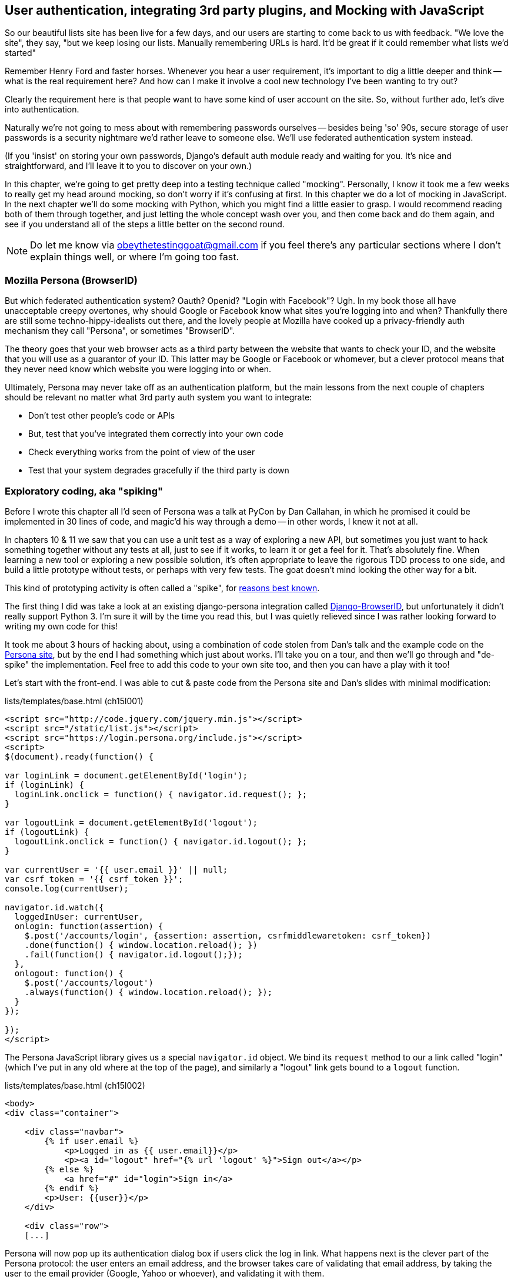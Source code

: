 [[Persona-clientside-chapter]]
User authentication, integrating 3rd party plugins, and Mocking with JavaScript
-------------------------------------------------------------------------------

So our beautiful lists site has been live for a few days, and our users are
starting to come back to us with feedback.  "We love the site", they say, "but
we keep losing our lists.  Manually remembering URLs is hard. It'd be great if
it could remember what lists we'd started"

Remember Henry Ford and faster horses. Whenever you hear a user requirement,
it's important to dig a little deeper and think -- what is the real requirement
here?  And how can I make it involve a cool new technology I've been wanting
to try out?

Clearly the requirement here is that people want to have some kind of user
account on the site.  So, without further ado, let's dive into authentication.

Naturally we're not going to mess about with remembering passwords ourselves
-- besides being 'so' 90s, secure storage of user passwords is a security
nightmare we'd rather leave to someone else.  We'll use federated
authentication system instead.

(If you 'insist' on storing your own passwords, Django's default auth
module ready and waiting for you. It's nice and straightforward, and I'll leave
it to you to discover on your own.)

In this chapter, we're going to get pretty deep into a testing
technique called "mocking". Personally, I know it took me a few weeks to
really get my head around mocking, so don't worry if it's confusing at first.
In this chapter we do a lot of mocking in JavaScript.  In the next chapter
we'll do some mocking with Python, which you might find a little easier to 
grasp.  I would recommend reading both of them through together, and just
letting the whole concept wash over you, and then come back and do them again,
and see if you understand all of the steps a little better on the second round.
//TODO: brief overview of what mocking is?

NOTE: Do let me know via obeythetestinggoat@gmail.com if you feel there's
any particular sections where I don't explain things well, or where I'm 
going too fast.


Mozilla Persona (BrowserID)
~~~~~~~~~~~~~~~~~~~~~~~~~~~

But which federated authentication system?  Oauth?  Openid?  "Login with
Facebook"?   Ugh.  In my book those all have unacceptable creepy overtones,
why should Google or Facebook know what sites you're logging into and when?
Thankfully there are still some techno-hippy-idealists out there, and the
lovely people at Mozilla have cooked up a privacy-friendly auth mechanism
they call "Persona", or sometimes "BrowserID".  

The theory goes that your web browser acts as a third party between the
website that wants to check your ID, and the website that you will use
as a guarantor of your ID.  This latter may be Google or Facebook or whomever,
but a clever protocol means that they never need know which website you were
logging into or when.

Ultimately, Persona may never take off as an authentication platform, but
the main lessons from the next couple of chapters should be relevant no matter
what 3rd party auth system you want to integrate:

* Don't test other people's code or APIs
* But, test that you've integrated them correctly into your own code
* Check everything works from the point of view of the user
* Test that your system degrades gracefully if the third party is down
//TODO: except I don't actually go into that last, do I?


Exploratory coding, aka "spiking"
~~~~~~~~~~~~~~~~~~~~~~~~~~~~~~~~~

Before I wrote this chapter all I'd seen of Persona was a talk at PyCon by Dan
Callahan, in which he promised it could be implemented in 30 lines of code, and
magic'd his way through a demo -- in other words, I knew it not at all.

In chapters 10 & 11 we saw that you can use a unit test as a way of exploring a
new API, but sometimes you just want to hack something together without any
tests at all, just to see if it works, to learn it or get a feel for it.
That's absolutely fine.  When learning a new tool or exploring a new possible
solution, it's often appropriate to leave the rigorous TDD process to one side,
and build a little prototype without tests, or perhaps with very few tests.
The goat doesn't mind looking the other way for a bit.

This kind of prototyping activity is often called a "spike", for 
http://stackoverflow.com/questions/249969/why-are-tdd-spikes-called-spikes[reasons
best known].

The first thing I did was take a look at an existing  django-persona
integration called
https://github.com/mozilla/django-browserid[Django-BrowserID], but
unfortunately it didn't really support Python 3.  I'm sure it will by the time
you read this, but I was quietly relieved since I was rather looking forward to
writing my own code for this! 

It took me about 3 hours of hacking about, using a combination of code stolen
from Dan's talk and the example code on the
https://developer.mozilla.org/en-US/docs/Mozilla/Persona[Persona site], but by
the end I had something which just about works.  I'll take you on a tour,
and then we'll go through and "de-spike" the implementation.  Feel free to
add this code to your own site too, and then you can have a play with it too!

Let's start with the front-end.  I was able to cut & paste code from the
Persona site and Dan's slides with minimal modification:


[role="sourcecode"]
.lists/templates/base.html (ch15l001)
[source,html]
----
<script src="http://code.jquery.com/jquery.min.js"></script>
<script src="/static/list.js"></script>
<script src="https://login.persona.org/include.js"></script>
<script>
$(document).ready(function() {

var loginLink = document.getElementById('login');
if (loginLink) {
  loginLink.onclick = function() { navigator.id.request(); };
}

var logoutLink = document.getElementById('logout');
if (logoutLink) {
  logoutLink.onclick = function() { navigator.id.logout(); };
}

var currentUser = '{{ user.email }}' || null;
var csrf_token = '{{ csrf_token }}';
console.log(currentUser);

navigator.id.watch({
  loggedInUser: currentUser,
  onlogin: function(assertion) {
    $.post('/accounts/login', {assertion: assertion, csrfmiddlewaretoken: csrf_token})
    .done(function() { window.location.reload(); })
    .fail(function() { navigator.id.logout();});
  },
  onlogout: function() {
    $.post('/accounts/logout')
    .always(function() { window.location.reload(); });
  }
});

});
</script>
----

The Persona JavaScript library gives us a special `navigator.id` object.
We bind its `request` method to our a link called "login" (which I've put
in any old where at the top of the page), and similarly a "logout" link 
gets bound to a `logout` function.

[role="sourcecode"]
.lists/templates/base.html (ch15l002)
[source,html]
----
<body>
<div class="container">

    <div class="navbar">
        {% if user.email %}
            <p>Logged in as {{ user.email}}</p>
            <p><a id="logout" href="{% url 'logout' %}">Sign out</a></p>
        {% else %}
            <a href="#" id="login">Sign in</a>
        {% endif %}
        <p>User: {{user}}</p>
    </div>

    <div class="row">
    [...]
----


Persona will now pop up its authentication dialog box if users
click the log in link. What happens next is the clever part of the Persona
protocol:  the user enters an email address, and the browser takes care
of validating that email address, by taking the user to the email provider
(Google, Yahoo or whoever), and validating it with them. 

Let's say it's Google: Google asks the user to confirm their username and
password, and maybe even does some two-factor auth wizardry, and is then
prepared to confirm to your browser that you are who you say you are.  Google
then passes a certificate back to the browser, which is cryptographically
signed to prove it's from Google, and which contains the user's email address.

At this point the browser can trust that you do own that email address, and
it can incidentally re-use that certificate for any other websites that use
Persona.

Now it combines the certificate with the domain name of the website
you want to log into into a blob called an "assertion", and sends them on
to our site for validation.

This is the point between the `navigator.id.request` and the
`navigator.id.watch` callback for `onlogin` - we send the assertion via
POST to the login URL on our site, which I've put at 'accounts/login'.

On the server, we now have the job of verifying the assertion: is it really
proof that the user owns that email address?  Our server can check, because
Google has signed part of the assertion with its public key.  We can either
write code to do the crypto for this step ourselves, or we can use a public
service from Mozilla to do it for us?

NOTE: yes, letting Mozilla do it for us totally defeats the whole privacy
point, but it's the 'principle'. We could do it ourselves if we wanted to.
It's left as an exercise for the reader!  There's more details on the 
https://developer.mozilla.org/en-US/docs/Mozilla/Persona/Protocol_Overview[Mozilla
site], including all the clever public key crypto that keeps Google from 
knowing what site you want to log into, but also stops replay attacks and
so on. Smart.

Before starting on a spike, it's a good idea to start a new branch:

[subs="specialcharacters,quotes"]
----
$ *git checkout -b persona-spike*
----

Next we prep an app for our accounts stuff:

[subs="specialcharacters,quotes"]
----
$ *python3 manage.py startapp accounts*
----

Here's the view that handles the POST to 'accounts/login':

[role="sourcecode"]
.accounts/views.py
[source,python]
----
import sys
from django.contrib.auth import authenticate
from django.contrib.auth import login as auth_login
from django.shortcuts import redirect

def login(request):
    print('login view', file=sys.stderr)
    # user = PersonaAuthenticationBackend().authenticate(request.POST['assertion'])
    user = authenticate(assertion=request.POST['assertion'])
    if user is not None:
        auth_login(request, user)
    return redirect('/')
----

You can see that's definitely "spike" code, from things like that commented-out
line as evidence of an early experiment that failed.  We'll definitely put
something tidier into production.


Here's the `authenticate` function, which is implemented as a custom
Django "authentication backend" (we could have done it inline in the view,
but using a backend is the Django recommended way.  It would let us re-use the
authentication system in the admin site, for example).

//TODO: check, is this actually true?

[role="sourcecode"]
.accounts/authentication.py
[source,python]
----
import requests
import sys
from accounts.models import ListUser

class PersonaAuthenticationBackend(object):

    def authenticate(self, assertion):
        # Send the assertion to Mozilla's verifier service.
        data = {'assertion': assertion, 'audience': 'localhost'}
        print('sending to mozilla', data, file=sys.stderr)
        resp = requests.post('https://verifier.login.persona.org/verify', data=data)
        print('got', resp.content, file=sys.stderr)

        # Did the verifier respond?
        if resp.ok:
            # Parse the response
            verification_data = resp.json()

            # Check if the assertion was valid
            if verification_data['status'] == 'okay':
                email = verification_data['email']
                try:
                    return self.get_user(email)
                except ListUser.DoesNotExist:
                    return ListUser.objects.create(email=email)


    def get_user(self, email):
        return ListUser.objects.get(email=email)
----

This code is copy-pasted directly from the Mozilla site, as you can see from
the explanatory comments.  

You'll need to `pip install requests`.  If you've never used it before, 
http://docs.python-requests.org/en/latest/[requests] is a great alternative
to the Python standard library tools for HTTP requests.

To finish off the job of customising authentication in Django, we just need a
custom user model:

[role="sourcecode"]
.accounts/models.py
[source,python]
----
from django.contrib.auth.models import AbstractBaseUser, PermissionsMixin
from django.db import models

class ListUser(AbstractBaseUser, PermissionsMixin):
    email = models.EmailField(primary_key=True)
    USERNAME_FIELD = 'email'
    #REQUIRED_FIELDS = ['email', 'height']

    objects = ListUserManager()

    @property
    def is_staff(self):
        return self.email == 'harry.percival@example.com'

    @property
    def is_active(self):
        return True
----

That's what I call a minimal user model!  One field, none of this
firstname/lastname/username nonsense, and, pointedly, no password! 
Somebody else's problem!   But, again, you can see that this code isn't ready
for production, from the commented-out lines to the hard-coded harry
email address.

NOTE: At this point I'd recommend a little browse through the 
https://docs.djangoproject.com/en/1.6/topics/auth/customizing/[Django 
auth documentation]

Aside from that, you need a model manager for the user:

[role="sourcecode"]
.accounts/models.py (ch15l006)
[source,python]
----
from django.contrib.auth.models import AbstractBaseUser, BaseUserManager, PermissionsMixin

class ListUserManager(BaseUserManager):

    def create_user(self, email):
        ListUser.objects.create(email=email)

    def create_superuser(self, email, password):
        self.create_user(email)
----

A logout view:


[role="sourcecode"]
.accounts/views.py (ch15l007)
[source,python]
----
from django.contrib.auth import login as auth_login, logout as auth_logout
[...]

def logout(request):
    auth_logout(request)
    return redirect('/')
----

Some urls for our two views:

[role="sourcecode"]
.superlists/urls.py (ch15l008)
[source,python]
----
urlpatterns = patterns('',
    url(r'^$', 'lists.views.home_page', name='home'),
    url(r'^lists/', include('lists.urls')),
    url(r'^accounts/', include('accounts.urls')),
    # url(r'^admin/', include(admin.site.urls)),
)
----

and

[role="sourcecode"]
.accounts/urls.py
[source,python]
----
from django.conf.urls import patterns, url

urlpatterns = patterns('',
    url(r'^login$', 'accounts.views.login', name='login'),
    url(r'^logout$', 'accounts.views.logout', name='logout'),
)
----


And finally, switch on the auth backend and our new accounts app in
'settings.py':

[role="sourcecode"]
.superlists/settings.py
[source,python]
----
INSTALLED_APPS = (
    #'django.contrib.admin',
    'django.contrib.auth',
    'django.contrib.contenttypes',
    'django.contrib.sessions',
    'django.contrib.messages',
    'django.contrib.staticfiles',
    'lists',
    'south',
    'accounts',
)

AUTH_USER_MODEL = 'accounts.ListUser'
AUTHENTICATION_BACKENDS = (
    'accounts.authentication.PersonaAuthenticationBackend',
)

MIDDLEWARE_CLASSES = (
[...]
----

Why not spin up a dev server with `runserver` and see how it all looks?

.It works! It works! mwahahahaha.
image::images/mozilla_persona_signin.png["The Persona login screen"]

NB - you will need to run a `syncdb` to get the accounts tables all
set up.

That's pretty much it! Along the way, I had to fight pretty hard, including
debugging ajax requests by hand in the Firefox console, catching infinite
page-refresh loops, stumbling over several missing attributes on my custom user
model (because I didn't read the docs properly), and finally discovering that
we have to upgrade to the dev version of Django to actually get it to work in
the admin site.
footnote:[http://stackoverflow.com/questions/16983547/django-problems-with-id-in-custom-usermodel/18458659#18458659]

TIP: If it's not working when you try it manually, and you see "audience
mismatch" errors in the console, make sure you're visiting the site
via 'http://localhost:8000', and not '127.0.0.1'.


.Aside: Logging to stderr
*******************************************************************************
While spiking, it's pretty critical to be able to see exceptions that are being
generated by your code. Annoyingly, Django doesn't send all exceptions to the 
terminal by default, but you can make it do so with a variable called `LOGGING`
in 'settings.py':

[role="sourcecode"]
.superlists/settings.py (ch15l011)
[source,python]
----
LOGGING = {
    'version': 1,
    'disable_existing_loggers': False,
    'handlers': {
        'console': {
            'level': 'DEBUG',
            'class': 'logging.StreamHandler',
        },
    },
    'loggers': {
        'django': {
            'handlers': ['console'],
        },
    },
    'root': {'level': 'DEBUG' if DEBUG else 'INFO'},
}
----

//TODO: sort this out
Django uses the rather "enterprisey" logging module from the Python standard
library, which, although very fully-featured, does suffer from a fairly steep
learning curve. More info in the
https://docs.djangoproject.com/en/1.6/topics/logging/[docs].
*******************************************************************************

But we now have a working solution!  Let's commit it on our spike branch:

//TODO screenshot ajax debug

[subs="specialcharacters,quotes"]
----
$ *git status*
$ *git add accounts*
$ *git commit -am"spiked in custom auth backend with persona"*
----

Time to de-spike!


De-Spiking
~~~~~~~~~~

De-Spiking means re-writing your prototype code using TDD.  We now have enough
information to "do it properly".  So what's the first step?  An FT of course!

We'll stay on the spike branch for now, to see our FT pass against our spiked
code.  Then we'll go back to master, and commit just the FT.

A common Selenium technique: waiting for 
^^^^^^^^^^^^^^^^^^^^^^^^^^^^^^^^^^^^^^^^

Here's the basic outline:

[role="sourcecode"]
.functional_tests/test_login.py
[source,python]
----
from .base import FunctionalTest

class LoginTest(FunctionalTest):

    def test_login_with_persona(self):
        # Edith goes to the awesome superlists site
        # and notices a "Sign in" link for the first time.
        self.browser.get(self.server_url)
        self.browser.find_element_by_id('login').click()

        # A Persona login box appears
        self.switch_to_new_window('Mozilla Persona')
        self.browser.find_element_by_id(
            'authentication_email'
        ).send_keys(TEST_EMAIL)
        self.browser.find_element_by_tag_name('button').click()

        # We get redirected to the Yahoo page
        self.wait_for_element_with_id('username')
        self.browser.find_element_by_id(
            'username'
        ).send_keys(TEST_EMAIL)
        self.browser.find_element_by_id(
            'passwd'
        ).send_keys(TEST_PASSWORD)
        self.browser.find_element_by_id('.save').click()

        # The Persona window closes
        self.switch_to_new_window('To-Do')

        # She can see that she is logged in
        self.wait_for_element_with_id('logout')
        navbar = self.browser.find_element_by_css_selector('.navbar')
        self.assertIn(TEST_EMAIL, navbar.text)
----

Where did I get TEST_EMAIL and TEST_PASSWORD from?  I just set up a 
free webmail account especially for this... You could do the same, or check
out http://www.mockmyid.com and http://wwww.personatestuser.org.

TODO: demo of how to run thru process manually with firefox debug 
toolbar to find correct locators in case not same as the ones I came across

TODO: wider discussion of benefits of mocked service vs real thing

The FT needs two helper functions, both of which do something that's very
common in Selenium testing:  they wait for something to happen.  Here's
the first:


[role="dofirst-ch15l013 sourcecode"]
.functional_tests/test_login.py (ch15l014)
[source,python]
----
import time
[...]

    def switch_to_new_window(self, text_in_title):
        retries = 60
        while retries > 0:
            for handle in self.browser.window_handles:
                self.browser.switch_to_window(handle)
                if text_in_title in self.browser.title:
                    return
            retries -= 1
            time.sleep(0.5)
        self.fail('could not find window')
----

In this one we've "rolled our own" wait -- we iterate through all the
current browser windows, looking for one with a particular title. If
we can't find it, we do a short wait, and try again, decrementing a retry
counter.

This is such a common pattern in Selenium tests that the team created an API
for waiting -- it doesn't quite handle all use cases though, so that's why we 
had to roll our own the first time around.  When doing something simpler like
waiting for an element with a given ID to appear on the page, we can use the
`WebDriverWait` class:


[role="sourcecode"]
.functional_tests/test_login.py (ch15l015)
[source,python]
----
from selenium.webdriver.support.ui import WebDriverWait
[...]

    def wait_for_element_with_id(self, element_id):
        WebDriverWait(self.browser, timeout=30).until(
            lambda b: b.find_element_by_id(element_id)
        )
----

This is what Selenium calls an "explicit wait".  If you remember, we
already defined an "implicit wait" in the `FunctionalTest.setUp`.  We set that
to just 3 seconds though, which is fine in most cases, but when we're waiting
for an external service like Persona, we sometimes need to bump that default
timeout.

There are more examples in the 
http://docs.seleniumhq.org/docs/04_webdriver_advanced.jsp[Selenium docs], but I
actually found reading the 
http://code.google.com/p/selenium/source/browse/py/selenium/webdriver/support/wait.py[source
code] more instructive -- there are good docstrings!

And if we run the FT, it works!

[subs="specialcharacters,macros"]
----
$ pass:quotes[*python3 manage.py test functional_tests.test_login*]
Creating test database for alias 'default'...
Not Found: /favicon.ico
login view
[...]
.
 ---------------------------------------------------------------------
Ran 1 test in 32.222s

OK
Destroying test database for alias 'default'...
----

You can even see some of the debug output I left in my spiked view
implementations.  Now it's time to revert all of our temporary changes,
and re-introduce them one by one in a test-driven way.


Reverting our spiked code
^^^^^^^^^^^^^^^^^^^^^^^^^


[subs="specialcharacters,quotes"]
----
$ *git checkout master* # switch back to master branch
$ *rm -rf accounts* # remove any trace of spiked code
$ *git checkout persona-spike -- functional_tests/test_login.py* # get our FT back
$ *git commit -m "FT for login with Persona"*
----

Now we re-run the FT and let it drive our development:

[subs="specialcharacters,macros"]
----
$ pass:quotes[*python3 manage.py test functional_tests.test_login*]
selenium.common.exceptions.NoSuchElementException: Message: 'Unable to locate
element: {"method":"id","selector":"login"}' ; Stacktrace: 
[...]
----

The first thing it wants us to do is add a login link. Incidentally, I prefer
prefixing HTML ids with `id_`; it's a convention to make it easy to tell
the difference between classes and ids in HTML and CSS. So let's tweak the FT
first:

[role="sourcecode"]
.functional_tests/test_login.py (ch15l017)
[source,python]
----
    self.browser.find_element_by_id('id_login').click()
    [...]
    self.wait_for_element_with_id('id_logout')
----


Next a "do-nothing" log in link.  Bootstrap has some built-in classes for
navigation bars, so we'll use them:

[role="sourcecode"]
.lists/templates/base.html
[source,html]
----
<div class="container">

    <nav class="navbar navbar-default" role="navigation">
        <a class="navbar-brand" href="/">Superlists</a>
        <a class="btn navbar-btn navbar-right" id="id_login" href="#">Sign in</a>
    </nav>

    <div class="row">
    [...]
----
//ch15l018


After 30 seconds, that gives:

----
AssertionError: could not find window
----

License to move on!  Next thing: more JavaScript!


Javascript unit tests involving external components.  Our first Mocks!
~~~~~~~~~~~~~~~~~~~~~~~~~~~~~~~~~~~~~~~~~~~~~~~~~~~~~~~~~~~~~~~~~~~~~~

A bit of housekeeping: create a site-wide static files directory inside
'superlists/superlists', and move all the bootsrap css, qunit code, and
base.css into it, so it looks like this:

[role="dofirst-ch15l019"]
[subs="specialcharacters,quotes"]
----
$ *tree superlists -L 3 -I __pycache__*
superlists
├── __init__.py
├── settings.py
├── static
│   ├── base.css
│   ├── bootstrap
│   │   ├── css
│   │   ├── fonts
│   │   └── js
│   └── tests
│       ├── qunit.css
│       └── qunit.js
├── urls.py
└── wsgi.py

6 directories, 7 files
----

//TODO: move base.html into site-wide folder too?

//TODO: ch15l019 breaks the nice bootstrap upgrade. fix it

That means adjusting our existing JavaScript unit tests:

[role="sourcecode"]
.lists/static/tests/tests.html (ch15l020)
[source,html]
----
    <link rel="stylesheet" href="../../../superlists/static/tests/qunit.css">

    [...]

    <script src="http://code.jquery.com/jquery.min.js"></script>
    <script src="../../../superlists/static/tests/qunit.js"></script>
    <script src="../list.js"></script>
----

And we can re-run them to check that worked:

[role="qunit-output"]
----
2 assertions of 2 passed, 0 failed.
----

Here's how we tell our settings file about the new static folder:

[role="sourcecode"]
.superlists/settings.py
[source,python]
----
[...]
STATIC_ROOT = os.path.join(BASE_DIR, '../static')
STATICFILES_DIRS = (
    os.path.join(BASE_DIR, 'superlists', 'static'),
)
----

NOTE: You might want to re-introduce the LOGGING setting from earlier at this 
point.  There's no need for an explicit test for this, and our current test
suite will let us know in the unlikely event that it breaks anything.

And we can quickly run the layout + styling FT to check the CSS all still works:

[role="dofirst-ch15l021-1"]
[subs="specialcharacters,macros"]
----
$ pass:quotes[*python3 manage.py test functional_tests.test_layout_and_styling*]
[...]
OK
----


Next, create an app called `accounts` to hold all the code related to
login.  That will include our Persona javascript stuff:

[subs="specialcharacters,quotes"]
----
$ *python3 manage.py startapp accounts*
$ *mkdir -p accounts/static/tests*
----

That's the housekeeping done.  Now's a good time for a commit.  Then, let's
take another look at our spiked-in javascript:

[role="skipme"]
----
var loginLink = document.getElementById('login');
if (loginLink) {
  loginLink.onclick = function() { navigator.id.request(); };
}
----

Why Mock?
^^^^^^^^^
//TODO: expand this.  "what is mocking?"

We want our login link's on-click to be bound to a function provided by
the Persona library, `navigator.id.request`.

Now we don't want to call the 'actual' 3rd party function in our unit tests,
because we don't need our unit tests popping up persona windows all over the
shop.  So instead, we are going to do what's called "mocking it out".  I had
hoped that our first Mock example was going to be in Python, but it looks like
it's going to be JavaScript instead.  Ah well, needs must; thankfully, it's
quite a straightforward one.  Still, you may find you need to read this next
section a few times before it all makes total sense.

What we're going to do is replace the real `navigator` object with a 'fake'
one that we've built ourselves, one that will be able to tell us what happens
to it.

Namespacing
^^^^^^^^^^^

In the context of 'base.html', `navigator` is just an object in the global
scope, as provided by the 'include.js' `<script>` tag that we get from 
Mozilla.  Testing global variables is a pain though, so we can turn it 
into a local variable by passing it into an "initialize"
footnote:[UK-English speakers may bristle at that incorrect spelling of the
word "initialise". I know, it grates with me too. But it's an increasingly
accepted convention to use American spelling in code. It makes it easier to
search, for example, and just to work together more generally,  if we all agree
on how words are spelt.  We have to accept that we're in the minority here, and
this is one battle we've probably lost]
function. The code we'll end up with in 'base.html' will look like this:


[role="skipme"]
[source,html]
.lists/templates/base.html
----
<script src="https://login.persona.org/include.js"></script>
<script src="/static/accounts/accounts.js"></script>
<script src="/static/list.js"></script>
<script>
    $(document).ready(function() {

        Superlists.Accounts.initialize(navigator)

    });
</script>
----

I've specified that our `initialize` function will be 'namespaced' inside
some nested objects, `Superlists.Accounts`.  JavaScript suffers from a
programming model that's tied into a global scope, and this sort of namespacing
/ naming convention helps to keep things under control.  Lots of JavaScript 
libraries might want to call a function `initialize`, but very few will call
it `Superlists.Accounts.initialize`!

//TODO: look into require.js as an alternative to namespacing?

This call to `initialize` is simple enough that I'm happy it doesn't need any
unit tests of its own.



A simple mock to unit tests our initialize function
^^^^^^^^^^^^^^^^^^^^^^^^^^^^^^^^^^^^^^^^^^^^^^^^^^^

The initialize function itself, we will test though.  Copy the lists
tests across to get the boilerplate HTML, and then adjust the following:

[role="dofirst-ch15l023 sourcecode"]
.accounts/static/tests/tests.html
[source,html]
----
    <div id="qunit-fixture">
        <a id="id_login">Sign in</a>
    </div>

    <script src="http://code.jquery.com/jquery.min.js"></script>
    <script src="../../../superlists/static/tests/qunit.js"></script>
    <script src="../accounts.js"></script>
    <script>
/*global $, test, equal, sinon, Superlists */

test("initialize binds sign in button to navigator.id.request", function () {
    var requestWasCalled = false; //<6>
    var mockRequestFunction = function () { requestWasCalled = true; }; //<5>
    var mockNavigator = { //<4>
        id: {
            request: mockRequestFunction
        }
    };

    Superlists.Accounts.initialize(mockNavigator); //<3>

    $('#id_login').trigger('click'); //<2>

    equal(requestWasCalled, true); //<1>
});

    </script>
----
//ch15l024

//TODO: check the syntax highlighting on this segment, and in chapter in
// general.

One of the best ways to understand this test, or indeed any test, is to work 
backwards.  The first thing we see is the assertion:

<1> We are asserting that a variable called `requestWasCalled` is true. We're
    checking that, one way or another, the `request` function, as in
    `navigator.id.request`, was called

<2> Called when?  When a click event happens to the `id_login` element.

<3> Before we trigger that click event, we call our 
    `Superlists.Accounts.Initialize` function, just like we will on the real
    page. The only difference is, instead of passing it the real global
    `navigator` object from Persona, we pass in a fake one called
    `mockNavigator`
footnote:[I've called this object a "mock", but it's probably more correctly
called a "spy". We don't have to concern ourselves with the differences in
this book, but for more on the general class of tools called "Test Doubles",
including the difference between stubs, mocks, fakes and spies, see
https://leanpub.com/mocks-fakes-stubs[Mocks, Fakes and Stubs] by Emily Bache.]

<4> That's defined as a generic JavaScript object, with an attribute called
    `id` which in turn has an attribute called `request`, which we're assigning
    to a variable called `mockRequestFunction`

<5> `mockRequestFunction` we define as a very simple function which, if called
    will simply set the value of the `requestWasCalled` variable to `true`.

<6> And finally (firstly?) we make sure that `requestWasCalled` starts out
    as `false`.

The upshot of all this is:  the only way this test will pass is if our
`initialize` function binds the `click` event on `id_login` to the method
`.id.request` of the object we pass it.

Does that make sense?  Let's play around with the test and see if we can 
get the hang of it.


TIP: When testing events on DOM elements, you need an actual element to trigger
events against, and to register listeners on.  If you forget, it's a
particularly fiendish test bug, because `.trigger` will just silently no-op,
and you'll be left scratching your head about why it's not working. So don't
forget to add the `<div id="id_login">` inside the `qunit-fixture` div!


Our first error is this:

[role="qunit-output"]
----
1. Died on test #1
@file:///workspace/superlists/accounts/static/tests/tests.html:35:
Superlists is not defined
----

That's the equivalent of an `ImportError` in Python.  Let's start work
on 'accounts/static/accounts.js':


[role="sourcecode"]
.accounts/static/accounts.js
[source,javascript]
----
/*global $ */
window.Superlists = null;
----

We start with the usual on-document-ready boilerplate, and then address our
immediate problem: Superlists is not defined.  Now, just as in Python we
might do `Superlists = None`, we do `window.Superlists = null`.  Using
`window.` makes sure we get the global object.

[role="qunit-output"]
----
1. Died on test #1
@file:///workspace/superlists/accounts/static/tests/tests.html:35:
Superlists is null
----

OK, next baby step 
or two:

[role="sourcecode"]
.accounts/static/accounts.js
[source,javascript]
----
    window.Superlists = {
        Accounts: {}
    };
----

Gives footnote:[In the real world, when setting up a namespace like
this, you'd want to follow a sort of "add-or-create" pattern, so that, if there's
already a window.Superlists in the scope, we extend it rather than replacing it.
`window.Superlists = window.Superlists || {}` is one formulation, jQuery's `$.extend` 
is another possibilty.  But, there's already a lot of content in this chapter, and
I thought this was probably one too many things to talk about!]

[role="qunit-output"]
----
Superlists.Accounts.initialize is not a function
----

So let's make it a function:

[role="sourcecode"]
.accounts/static/accounts.js
[source,javascript]
----
    window.Superlists = {
        Accounts: {
            initialize: function () {}
        }
    };
----

And now we get a real test failure instead of just errors

[role="qunit-output"]
----
1. initialize binds sign in button to navigator.id.request (1, 0, 1)

    1. failed
        Expected: true
        Result: false
----

Next -- let's separate defining our initialize function from the part where we
export it into the Superlists namespace.  We'll also do a `console.log`, which
is the JavaScript equivalent of a debug-print, to take a look at what the
initialize function is being called with:


[role="sourcecode"]
.accounts/static/accounts.js (ch15l028)
[source,javascript]
----
var initialize = function (navigator) {
    console.log(navigator);
};

window.Superlists = {
    Accounts: {
        initialize: initialize
    }
};
----

.Debugging in the JavaScript console
image::images/console_dot_log.png["The JavaScript console in our qunit run, showing the console.log"]

In Firefox and I believe Chrome also, you can use the shortcut `Ctrl-Shift-I` 
to bring up the JavaScript console, and see the [object Object] that was
logged.  If you click on it, you can see it has the properties we defined in
our test: an `id`, and inside that, a function called `request`.

So let's now just pile in and get the test to pass:


[role="sourcecode"]
.accounts/static/accounts.js (ch15l029)
[source,javascript]
----
var initialize = function (navigator) {
    navigator.id.request();
};
----

That gets the tests to pass, but it's not quite the implementation we
want.  We're calling `navigator.id.request` always, instead of only
on click.  We'll need to adjust our tests.

[role="qunit-output"]
----
1 assertions of 1 passed, 0 failed.
1. initialize binds sign in button to navigator.id.request (0, 1, 1)
----

Before we do, let's just have a play around to see if we really understand
what's going on.  What happens if we do this:


[role="sourcecode"]
.accounts/static/accounts.js
[source,javascript]
----
var initialize = function (navigator) {
    navigator.id.request();
    navigator.id.doSomethingElse();
};
----

We get:

[role="qunit-output"]
----
1. Died on test #1
@file:///workspace/superlists/accounts/static/tests/tests.html:35:
navigator.id.doSomethingElse is not a function
----

You see, the mock navigator object that we pass in is entirely under our
control. It has only the attributes and methods we give it.  You can
play around with it now if you like:


[role="sourcecode"]
.accounts/static/tests/tests.html
[source,html]
----
    var mockNavigator = {
        id: {
            request: mockRequestFunction,
            doSomethingElse: function () { console.log("called me!");}
        }
    };
----

That will give you a pass, and if you open up the debug window, you'll see:

[role="skipme"]
----
[01:22:27.456] "called me!"
----
//TODO get phantomjs runner to capture console.logs

Does that help to see what's going on?  Let's revert those last two changes,
and tweak our unit test so that it checks the `request` function is only
called 'after' we fire off the click event.  We also add some error messages
to help see which of the two `equal` assertions is failing:


[role="dofirst-ch15l029 sourcecode"]
.accounts/static/tests/tests.html (ch15l032)
[source,html]
----
    var mockNavigator = {
        id: {
            request: mockRequestFunction
        }
    };

    Superlists.Accounts.initialize(mockNavigator);
    equal(requestWasCalled, false, 'check request not called before click'); 

    $('#id_login').trigger('click');
    equal(requestWasCalled, true, 'check request called after click'); 
----

NOTE: assertion messages (the third argument to `equal`), in Qunit, are
actually "success" messages. Rather than only being displayed if the test
fails, they are also displayed when the test passes.  That's why they have
the positive phrasing.

Now we get a neater failure:

[role="qunit-output"]
----
1 assertions of 2 passed, 1 failed.
1. initialize binds sign in button to navigator.id.request (1, 1, 2)
    1. check request not called before click
        Expected: false
        Result: true
----

So let's make it so that the call to `navigator.id.request` only happens
if our `id_login` is clicked:

[role="sourcecode"]
.accounts/static/accounts.js (ch15l033)
[source,javascript]
----
/*global $ */

var initialize = function (navigator) {
    $('#id_login').on('click', function () {
        navigator.id.request();
    });
};
[...]
----
//ch15l033

That passes. A good start!  Let's try pulling it into our template:

[role="sourcecode"]
.lists/templates/base.html
[source,html]
----
<script src="http://code.jquery.com/jquery.min.js"></script>
<script src="https://login.persona.org/include.js"></script>
<script src="/static/accounts.js"></script>
<script src="/static/list.js"></script>
<script>
    /*global $, Superlists */
    $(document).ready(function () {
        Superlists.Accounts.initialize(navigator);
    });
</script>
</body>
----

We also need to add the `accounts` app to 'settings.py', otherwise
it won't be serving the static file at 'accounts/static/accounts.js':

[role="sourcecode"]
.superlists/settings.py
[source,diff]
----
+++ b/superlists/settings.py
@@ -130,6 +130,7 @@ INSTALLED_APPS = (
     'lists',
     'south',
+    'accounts',
 )
----
//TODO; pop south above lists.

A quick check on the FT ... Doesn't get any further unfortunately.  To see
why, we can open up the site manually, and check the JavaScript debug console:

[role="skipme"]
----
[01:36:54.572] Error: navigator.id.watch must be called before
navigator.id.request @ https://login.persona.org/include.js:8
----
//TODO: test this somehow?


More advanced mocking
^^^^^^^^^^^^^^^^^^^^^

We now need to call Mozilla's `navigator.id.watch` correctly. Taking another
look at our spike, it should be something like this:


[role="skipme"]
[source,javascript]
----
var currentUser = '{{ user.email }}' || null;
var csrf_token = '{{ csrf_token }}';
console.log(currentUser);

navigator.id.watch({
  loggedInUser: currentUser, //<1>
  onlogin: function(assertion) {
    $.post('/accounts/login', {assertion: assertion, csrfmiddlewaretoken: csrf_token}) //<2>
    .done(function() { window.location.reload(); })
    .fail(function() { navigator.id.logout();});
  },
  onlogout: function() {
    $.post('/accounts/logout')
    .always(function() { window.location.reload(); });
  }
});
----

Decoding that, the watch function needs to know a couple of things from 
the global scope:  

<1> the current user's email, to be passed in as the `loggedInUser` parameter
    to watch

<2> the current CSRF token, to pass in the Ajax POST request to the login
    view

We've also got two hard-coded URLs in there, which it would be better to
get from Django, something like this:

[role="skipme"]
[source,javascript]
----
var urls = {
    login: "{% url 'login' %}",
    logout: "{% url 'logout' %}",
};
----

So that would be a third parameter to pass in from the global scope.  We've
already got an initialize function, so let's imagine using it like this:

[role="skipme"]
[source,javascript]
-----
Superlists.Accounts.initialize(navigator, user, token, urls);
-----


Using a spy to check we call the API correctly
++++++++++++++++++++++++++++++++++++++++++++++

"Rolling your own" mocks is possible as we've seen, and JavaScript actually
makes it relatively easy, but using a mocking library can save us a lot of
heavy lifting.  The most popular one in the JavaScript world is called
'sinon.js' Let's download it (from http://sinonjs.org) and put it in our
site-wide static tests folder:

[role="dofirst-ch15l036"]
[subs="specialcharacters,quotes"]
----
$ *tree superlists/static/tests/*
superlists/static/tests/
├── qunit.css
├── qunit.js
└── sinon.js
----

Next we include it in our accounts tests:

[role="sourcecode"]
.accounts/static/tests/tests.html
[source,html]
----
    <script src="http://code.jquery.com/jquery.min.js"></script>
    <script src="../../../superlists/static/tests/qunit.js"></script>
    <script src="../../../superlists/static/tests/sinon.js"></script>
    <script src="../accounts.js"></script>
----

And now we can write a test that uses sinon's so-called "spy" object:

[role="sourcecode"]
.accounts/static/tests/tests.html (ch15l038)
[source,javascript]
----
test("initialize calls navigator.id.watch", function () {
    var user = 'current user';
    var token = 'csrf token';
    var urls = {login: 'login url', logout: 'logout url'};
    var mockNavigator = { 
        id: { 
            watch: sinon.spy() //<1>
        } 
    };

    Superlists.Accounts.initialize(mockNavigator, user, token, urls);

    equal(
        mockNavigator.id.watch.calledOnce, //<2>
        true,
        'check watch function called'
    );
});
----

<1> We create a mock navigator object as before, but now instead of
    hand-crafting a function to mock out the function we're interested in, we
    use a `sinon.spy()` object.

<2> This object then records what happens to it inside special properties like
    `calledOnce`, which we can make assertions against.

There's more info in the Sinon docs -- the http://sinonjs.org/[front page] 
actually has quite a good overview.

Here's our expected test failure:

[role="qunit-output"]
----
2 assertions of 3 passed, 1 failed.

1. initialize binds sign in button to navigator.id.request (0, 2, 2)
2. initialize calls navigator.id.watch (1, 0, 1)
    1. check watch function called
        Expected: true
        Result: false
----

We add in the call to watch...

[role="sourcecode"]
.accounts/static/accounts.js (ch15l039)
[source,javascript]
----
var initialize = function (navigator, user, token, urls) {
    $('#id_login').on('click', function () {
        navigator.id.request();
    });

    navigator.id.watch();
});
----

But that breaks the other test!

[role="qunit-output skipme"]
----
1 assertions of 2 passed, 1 failed.

1. initialize binds sign in button to navigator.id.request (1, 0, 1)
    1. Died on test #1
@file:///workspace/superlists/accounts/static/tests/tests.html:36:
missing argument 1 when calling function navigator.id.watch

2. initialize calls navigator.id.watch (0, 1, 1)
----
//TODO go back to testing this if slimerjs ever works again

That was a puzzler -- that "missing argument 1 when calling function
navigator.id.watch" took me a while to figure out.
https://developer.mozilla.org/en-US/docs/Web/JavaScript/Reference/Global_Objects/Object/watch[Turns
out that], in Firefox, `.watch` is a function on every object.  We'll need to
mock it out in the previous test too:


[role="sourcecode"]
.accounts/static/tests/tests.html
[source,html]
----
test("initialize binds sign in button to navigator.id.request", function () {
    var requestWasCalled = false;
    var mockRequestFunction = function() { requestWasCalled = true; };
    var mockNavigator = {
        id: {
            request: mockRequestFunction,
            watch: function () {}
        }
    };
----


And we're back to passing tests.

[role="qunit-output"]
----
3 assertions of 3 passed, 0 failed.

1. initialize binds sign in button to navigator.id.request (0, 2, 2)
2. initialize calls navigator.id.watch (0, 1, 1)
----


Checking call arguments
^^^^^^^^^^^^^^^^^^^^^^^

We're not calling the `watch` function correctly yet -- it needs to know
the current user, and we have to set up a couple of callbacks for login
and logout.  Let's start with the user:

[role="sourcecode"]
.accounts/static/tests/tests.html (ch15l042)
[source,html]
----
test("watch sees current user", function () {
    var user = 'current user';
    var token = 'csrf token';
    var urls = {login: 'login url', logout: 'logout url'};
    var mockNavigator = {
        id: {
            watch: sinon.spy()
        }
    };

    Superlists.Accounts.initialize(mockNavigator, user, token, urls);
    var watchCallArgs = mockNavigator.id.watch.firstCall.args[0];
    equal(watchCallArgs.loggedInUser, user, 'check user');
});
----
//TODO: look into using 
//    sinon.assert.calledWith(
//        mockNavigator.id.watch,
//        sinon.match({loggedInUser: user})
//    );
// and
//  <script src="http://sinonjs.org/releases/sinon-qunit-1.0.0.js"></script>
// to make assertions register with qunit

We have a very similar setup (which is a code smell incidentally - on
the next test, we're going to want to do some de-duplication of test
code).  Then we use the `.firstCall.args[0]` property on the spy to check
on the parameter we passed to the `watch` function (`args` being a list of 
positional arguments). That gives us:

[role="qunit-output"]
----
3. watch sees current user (1, 0, 1)
    1. Died on test #1
@file:///workspace/superlists/accounts/static/tests/tests.html:72:
watchCallArgs is undefined
----

Because we're not currently passing any arguments to `watch`.  Step-by-step,
we can do

[role="sourcecode"]
.accounts/static/accounts.js (ch15l043)
[source,javascript]
----
    navigator.id.watch({});
----


And get a clearer error message:


[role="qunit-output"]
----
3. watch sees current user (1, 0, 1)
    1. check user
        Expected: "current user"
        Result: undefined 
----

And fix it thusly:

[role="sourcecode"]
.accounts/static/accounts.js (ch15l044)
[source,javascript]
----
    navigator.id.watch({
        loggedInUser: user
    });
----



Qunit setup and teardown, testing Ajax
^^^^^^^^^^^^^^^^^^^^^^^^^^^^^^^^^^^^^^

Next we need to check the `onlogin` callback, which is called when Persona
has some user authentication information, and we need to send it up to our
server for validation.  That involves an Ajax call (`$.post`), and they're
normally quite hard to test, but sinon.js has a helper called
http://sinonjs.org/docs/#server[fake XMLHttpRequest].

This patches out the native JavaScript XMLHttpRequest class, so it's good
practice to make sure we restore it afterwards.  This gives us a good
excuse to learn about Qunit's `setup` and `teardown` methods -- they
are used in a function called `module`, which acts a bit like a 
`unittest.TestCase` class, and groups all the tests that follow it
together.

.Aside on Ajax
*******************************************************************************
If you've never used Ajax before, here is a very brief overview.  You may find
it useful to read up on it elsewhere before proceeding though.

Ajax stands for "Asynchronous Javascript and XML", although the XML part is a bit
of a misnomer these days, since everyone usually sends text or JSON rather
than XML.  It's a way of letting your client-side javascript code send +
receive information via the HTTP protocol (GET and POST requests), but do so
"asynchronously", ie without blocking and without needing to reload the page.

Here we're going to use Ajax requests to send a POST request to our login
view, sending it the assertion information from the Persona UI.  We'll use the
jQuery Ajax convenience functions, which you can find out more about here:
http://api.jquery.com/jQuery.post/
*******************************************************************************


Let's add this "module" after the first test, before the test for
`"initialize calls navigator.id.watch"`:


[role="sourcecode"]
.accounts/static/tests/tests.html (ch15l045)
[source,html]
----
var user, token, urls, mockNavigator, requests, xhr; //<1>
module("navigator.id.watch tests", {
    setup: function () {
        user = 'current user'; //<2>
        token = 'csrf token';
        urls = { login: 'login url', logout: 'logout url' };
        mockNavigator = { 
            id: { 
                watch: sinon.spy()
            }
        };
        xhr = sinon.useFakeXMLHttpRequest(); //<3>
        requests = []; //<4>
        xhr.onCreate = function (request) { requests.push(request); }; //<4>
    },
    teardown: function () {
        mockNavigator.id.watch.reset(); //<5>
        xhr.restore(); //<6>
    }
});

test("initialize calls navigator.id.watch", function () {
    [...]
----

<1> We pull out the variables user, token, urls etc up to a higher scope,
    so that they'll be available to all of the tests in the file.

<2> We initialise said variables inside the `setup` function, which, just
    like a `unittest` `setUp` function, will run before each test.  That
    includes our `mockNavigator`.

<3> We also invoke sinon's `useFakeXMLHttpRequest`, which patches out 
    the browser's Ajax capabilities.

<4> There's one more bit of boilerplate:  we tell sinon to take any Ajax
    requests and put them into the `requests` array, so that we can inspect
    them in our tests.

<5> Finally we have the cleanup -- we "reset" the spy for the watch function
    in between each test (otherwise calls from one test would show up in others).

<6> And we put the Javascrit XMLHttpRequest back to the way we found it.


That lets us rewrite our two tests to be much shorter:


[role="sourcecode"]
.accounts/static/tests/tests.html (ch15l046)
[source,html]
----
test("initialize calls navigator.id.watch", function () {
    Superlists.Accounts.initialize(mockNavigator, user, token, urls);
    equal(mockNavigator.id.watch.calledOnce, true, 'check watch function called');
});


test("watch sees current user", function () {
    Superlists.Accounts.initialize(mockNavigator, user, token, urls);
    var watchCallArgs = mockNavigator.id.watch.firstCall.args[0];
    equal(watchCallArgs.loggedInUser, user, 'check user');
});
----

And they still pass, but their name is neatly prefixed with our module
name:

[role="qunit-output"]
----
4 assertions of 4 passed, 0 failed.

1. initialize binds sign in button to navigator.id.request (0, 2, 2)
2. navigator.id.watch tests: initialize calls navigator.id.watch (0, 1, 1)
3. navigator.id.watch tests: watch sees current user (0, 1, 1)
----

And here's how we test the onlogin callback:


[role="sourcecode"]
.accounts/static/tests/tests.html (ch15l047)
[source,html]
----
test("onlogin does ajax post to login url", function () {
    Superlists.Accounts.initialize(mockNavigator, user, token, urls);
    var onloginCallback = mockNavigator.id.watch.firstCall.args[0].onlogin; //<1>
    onloginCallback(); //<2>
    equal(requests.length, 1, 'check ajax request'); //<3>
    equal(requests[0].method, 'POST');
    equal(requests[0].url, urls.login, 'check url');
});

test("onlogin sends assertion with csrf token", function () {
    Superlists.Accounts.initialize(mockNavigator, user, token, urls);
    var onloginCallback = mockNavigator.id.watch.firstCall.args[0].onlogin;
    var assertion = 'browser-id assertion';
    onloginCallback(assertion);
    equal(
        requests[0].requestBody,
        $.param({ assertion: assertion, csrfmiddlewaretoken: token }), //<4>
        'check POST data'
    );
});
----

<1> The spy we set on the mock navigator's watch function lets us extract the
    callback function we set as "onlogin"

<2> We can then actually call that function in order to test it

<3> Sinon's fakeXMLHttpRequest server will catch any Ajax requests we make,
    and put them into the `requests` array.  We can then check on things
    like, whether it was a POST, what URL it was sent to

<4> The actual POST parameters are held in `.requestBody`, but they are
    URL-encoded (using the &key=val syntax).  jQuery `$.param` function
    does URL-encoding, so we use that to do our comparison.
    

And the two tests fail as expected:

[role="qunit-output"]
----
4. navigator.id.watch tests: onlogin does ajax post to login url (1, 0, 1)
    1. Died on test #1
@file:///workspace/superlists/accounts/static/tests/tests.html:79:
onloginCallback is not a function

5. navigator.id.watch tests: onlogin sends assertion with csrf token (1, 0, 1)
    1. Died on test #1
@file:///workspace/superlists/accounts/static/tests/tests.html:91:
onloginCallback is not a function
----

Another unit test-code cycle.  Here's the failure messages I went through:

[role="dofirst-ch15l048 qunit-output"]
----
1. check ajax request
Expected: 1
----

...

[role="dofirst-ch15l049 qunit-output"]
----
3. check url
Expected: "login url"
----

...

[role="dofirst-ch15l050 qunit-output"]
----
7 assertions of 8 passed, 1 failed.
1. check POST data
Expected: 
"assertion=browser-id+assertion&csrfmiddlewaretoken=csrf+token"
Result: null
----

...

[role="dofirst-ch15l051 qunit-output"]
----
1. check POST data
Expected: 
"assertion=browser-id+assertion&csrfmiddlewaretoken=csrf+token"
Result: "assertion=browser-id+assertion"
----

...

[role="dofirst-ch15l052 qunit-output"]
----
8 assertions of 8 passed, 0 failed.
----

And I ended up with this code:

[role="sourcecode"]
.accounts/static/accounts.js (ch15l052)
[source,javascript]
----
    navigator.id.watch({
        loggedInUser: user,
        onlogin: function (assertion) {
            $.post(
                urls.login, 
                { assertion: assertion, csrfmiddlewaretoken: token }
            );
        }
    });
----


Logout
++++++

At the time of writing, the "onlogout" part of the watch API's status was
uncertain.  It works, but it's not necessary for our purposes.  We'll just make
it a do-nothing function, as a placeholder. Here's a minimal test for that:


[role="sourcecode"]
.accounts/static/tests/tests.html (ch15l053)
[source,html]
----
test("onlogout is just a placeholder", function () {
    Superlists.Accounts.initialize(mockNavigator, user, token, urls);
    var onlogoutCallback = mockNavigator.id.watch.firstCall.args[0].onlogout;
    equal(typeof onlogoutCallback, "function", "onlogout should be a function");
});
----

And we get quite a simple logout function:

[role="sourcecode"]
.accounts/static/accounts.js (ch15l054)
[source,javascript]
----
    },
    onlogout: function () {}
});
----

More nested callbacks!  Testing asynchronous code
^^^^^^^^^^^^^^^^^^^^^^^^^^^^^^^^^^^^^^^^^^^^^^^^^

This is what JavaScript's all about folks!  Thankfully, sinon.js really does
help.  We still need to test that our login post methods 'also' set some
callbacks for things to do 'after' the POST request comes back:

[role="skipme"]
[source,javascript]
----
    .done(function() { window.location.reload(); })
    .fail(function() { navigator.id.logout();});
----

I'm going to skip testing the `window.location.reload`, because it's a bit
unnecessarily complicated
footnote:[you can't mock out window.location.reload, so instead you have to 
define an (untested) function called eg Superlists.Accounts.refreshPage, and
then put a spy on 'that' to check that it gets set as the ajax .done callback]
, and I think we can allow that this will be tested by our Selenium test.  We
will do a test for the on-fail callback though, just to demonstrate that it is
possible:

[role="sourcecode"]
.accounts/static/tests/tests.html (ch15l055)
[source,html]
----
test("onlogin post failure should do navigator.id.logout ", function () {
    mockNavigator.id.logout = sinon.spy(); //<1>
    Superlists.Accounts.initialize(mockNavigator, user, token, urls);
    var onloginCallback = mockNavigator.id.watch.firstCall.args[0].onlogin;
    var server = sinon.fakeServer.create(); //<2>
    server.respondWith([403, {}, "permission denied"]); //<3>

    onloginCallback();
    equal(mockNavigator.id.logout.called, false, 'should not logout yet');

    server.respond(); //<4>
    equal(mockNavigator.id.logout.called, true, 'should call logout');
});
----

<1> We put a spy on the `navigator.id.logout` function which we're interested
    in.

<2> We use sinon's fakeServer, which is an abstraction on top of the 
    fakeXMLHttpRequest to simulate ajax server responses

<3> We set up our fake server to respond with a 403: permission denied
    response, to simulate what will happen for unauthorized users

<4> We then explicitly tell the fake server to send that response. Only
    then should we see the logout call


That gets us to this -- a slight change to our spiked code:

[role="sourcecode"]
.accounts/static/accounts.js (ch15l056)
[source,javascript]
----
    onlogin: function (assertion) {
        $.post(
            urls.login,
            { assertion: assertion, csrfmiddlewaretoken: token }
        ).fail(function () { navigator.id.logout(); });
    },
    onlogout: function () {}
----

Finally we add our `window.location.reload`, just to check it doesn't break any
unit tests:

[role="sourcecode"]
.accounts/static/accounts.js (ch15l057)
[source,javascript]
----
    navigator.id.watch({
        loggedInUser: user,
        onlogin: function (assertion) {
            $.post(
                urls.login,
                { assertion: assertion, csrfmiddlewaretoken: token }
            )
                .done(function () { window.location.reload(); })
                .fail(function () { navigator.id.logout(); });
        },
        onlogout: function () {}
    });
----

Everything's still OK:

[role="qunit-output"]
----
11 assertions of 11 passed, 0 failed.
----

If those chained `.done` and `.fail` calls are bugging you -- they bug me a
little -- you can rewrite that as, eg:

[role="skipme"]
[source,javascript]
----
    var deferred = $.post(urls.logout);
    deferred.always(function () { window.location.reload(); });
----

But async code is always a bit mind-bending.  I find it just about readable
as it is:  "do a post to urls.login with the assertion and csrf token, when
it's done, do a window reload, or if it fails, do a navigator.id.logout". You
can read up on  JavaScript deferreds, aka "promises",
http://otaqui.com/blog/1637/introducing-javascript-promises-aka-futures-in-google-chrome-canary/[here].

We're approaching the moment of truth:  will our FTs get any further? First,
we adjust our initialize call:

[role="sourcecode"]
.lists/templates/base.html
[source,html]
----
<script>
    /*global $, Superlists */
    $(document).ready( function () {
        var user = "{{ user.email }}" || null;
        var token = "{{ csrf_token }}";
        var urls = {
            login: "TODO",
            logout: "TODO",
        };
        Superlists.Accounts.initialize(navigator, user, token, urls);
    });
</script>
----

And we run the FT...

[subs="specialcharacters,macros"]
----
$ pass:quotes[*python3 manage.py test functional_tests.test_login*]
Creating test database for alias 'default'...
Not Found: /favicon.ico
Not Found: /TODO
E
======================================================================
ERROR: test_login_with_persona (functional_tests.test_login.LoginTest)
 ---------------------------------------------------------------------
Traceback (most recent call last):
  File "/workspace/superlists/functional_tests/test_login.py", line 57, in
test_login_with_persona
    self.wait_for_element_with_id('id_logout')
  File "/workspace/superlists/functional_tests/test_login.py", line 26, in
wait_for_element_with_id
    lambda b: b.find_element_by_id(element_id)
[...]
selenium.common.exceptions.TimeoutException: Message: '' 

 ---------------------------------------------------------------------
Ran 1 test in 28.779s

FAILED (errors=1)
Destroying test database for alias 'default'...
----

Hooray!  I mean, I know it failed, but we saw it popping up the Persona
dialog and getting through it and everything!  Next chapter: the server-side.


.On Spiking and Mocking with JavaScript
*******************************************************************************
Spiking::
    Exploratory coding to find out about a new API, or to explore the
    feasibility   of a new solution.  Spiking can be done without tests.  It's
    a good idea to do your spike on a new branch, and go back to master when
    de-spiking.

Mocking::
    We use mocking in unit tests when we have an external dependency that we
    don't want to actually use in our tests.  A mock is used to simulate the 
    3rd party API.   Whilst it is possible to "roll your own" mocks in
    JavaScript, a mocking framework like Sinon.js provides a lot of helpful
    shortcuts which will make it easier to write (and more importantly, read)
    your tests.

Unit testing Ajax::
    Sinon.js is a great help here. Manually mocking Ajax methods is a real
    pain.

*******************************************************************************

